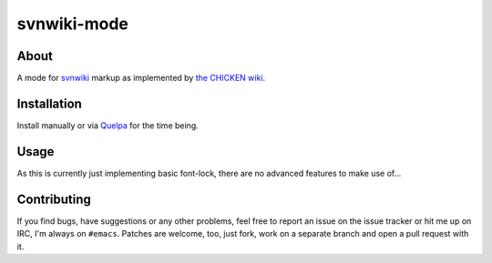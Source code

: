 svnwiki-mode
============

About
-----

A mode for `svnwiki <https://wiki.call-cc.org/edit-help>`_ markup as
implemented by `the CHICKEN wiki <https://wiki.call-cc.org/>`_.

Installation
------------

Install manually or via `Quelpa <https://github.com/quelpa/quelpa>`_
for the time being.

Usage
-----

As this is currently just implementing basic font-lock, there are no
advanced features to make use of...

Contributing
------------

If you find bugs, have suggestions or any other problems, feel free to
report an issue on the issue tracker or hit me up on IRC, I'm always on
``#emacs``.  Patches are welcome, too, just fork, work on a separate
branch and open a pull request with it.
